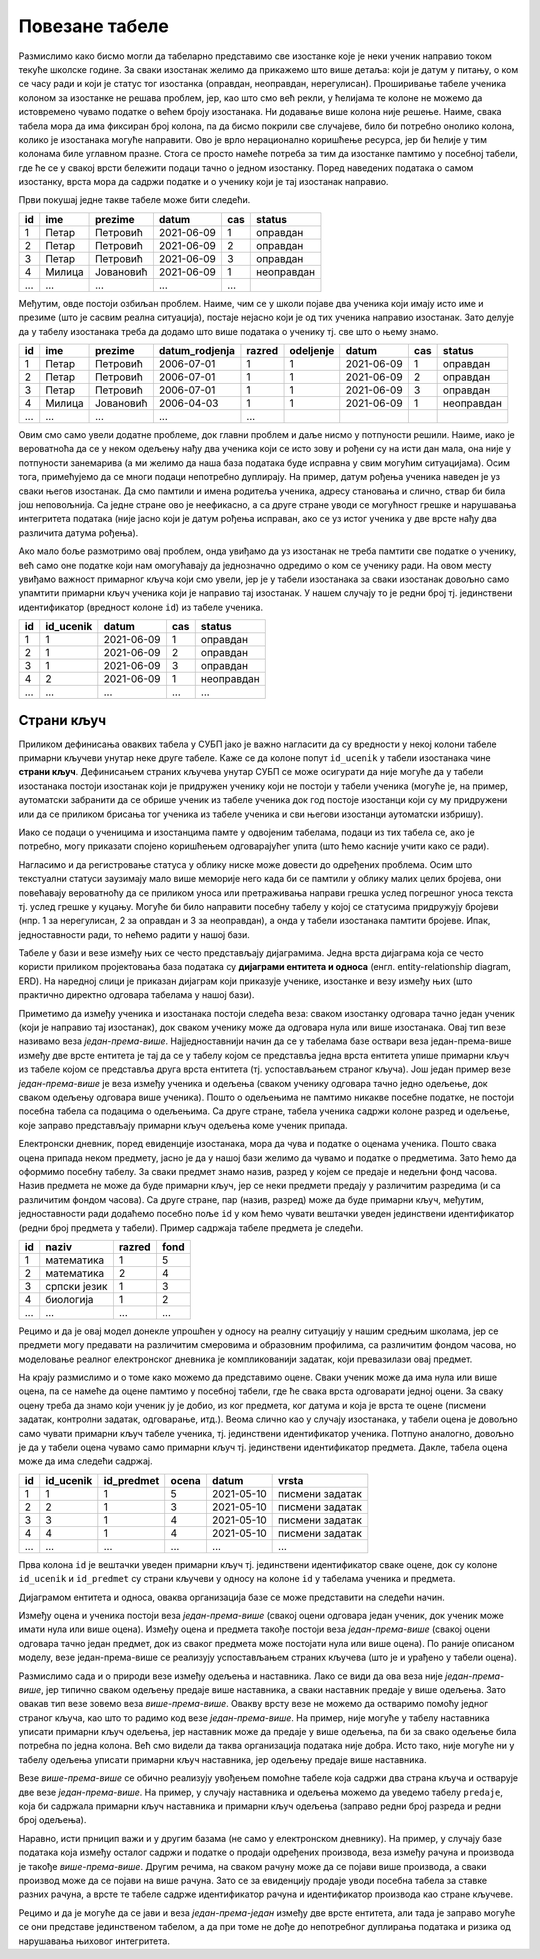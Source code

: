 Повезане табеле
---------------

Размислимо како бисмо могли да табеларно представимо све изостанке
које је неки ученик направио током текуће школске године. За сваки
изостанак желимо да прикажемо што више детаља: који је датум у питању,
о ком се часу ради и који је статус тог изостанка (оправдан,
неоправдан, нерегулисан). Проширивање табеле ученика колоном за
изостанке не решава проблем, јер, као што смо већ рекли, у ћелијама те
колоне не можемо да истовремено чувамо податке о већем броју
изостанака. Ни додавање више колона није решење. Наиме, свака табела
мора да има фиксиран број колона, па да бисмо покрили све случајеве,
било би потребно онолико колона, колико је изостанака могуће
направити.  Ово је врло нерационално коришћење ресурса, јер би ћелије
у тим колонама биле углавном празне. Стога се просто намеће потреба за
тим да изостанке памтимо у посебној табели, где ће се у свакој врсти
бележити подаци тачно о једном изостанку. Поред наведених података о
самом изостанку, врста мора да садржи податке и о ученику који је тај
изостанак направио.

Први покушај једне такве табеле може бити следећи.

.. csv-table::
   :header: "id", "ime", "prezime", "datum", "cas", "status"
   :align: left

   1, Петар, Петровић, 2021-06-09, 1, оправдан
   2, Петар, Петровић, 2021-06-09, 2, оправдан
   3, Петар, Петровић, 2021-06-09, 3, оправдан
   4, Милица, Јовановић, 2021-06-09, 1, неоправдан
   ..., ..., ..., ..., ...

Међутим, овде постоји озбиљан проблем. Наиме, чим се у школи појаве
два ученика који имају исто име и презиме (што је сасвим реална
ситуација), постаје нејасно који је од тих ученика направио изостанак.
Зато делује да у табелу изостанака треба да додамо што више података о
ученику тј. све што о њему знамо.

.. csv-table::
   :header: "id", "ime", "prezime", "datum_rodjenja", "razred", "odeljenje", "datum", "cas", "status"
   :align: left

   1, Петар, Петровић, 2006-07-01, 1, 1, 2021-06-09, 1, оправдан
   2, Петар, Петровић, 2006-07-01, 1, 1, 2021-06-09, 2, оправдан
   3, Петар, Петровић, 2006-07-01, 1, 1, 2021-06-09, 3, оправдан
   4, Милица, Јовановић, 2006-04-03, 1, 1, 2021-06-09, 1, неоправдан
   ..., ..., ..., ..., ...

Овим смо само увели додатне проблеме, док главни проблем и даље нисмо
у потпуности решили. Наиме, иако је вероватноћа да се у неком одељењу
нађу два ученика који се исто зову и рођени су на исти дан мала, она
није у потпуности занемарива (а ми желимо да наша база података буде
исправна у свим могућим ситуацијама). Осим тога, примећујемо да се
многи подаци непотребно дуплирају. На пример, датум рођења ученика
наведен је уз сваки његов изостанак. Да смо памтили и имена родитеља
ученика, адресу становања и слично, ствар би била још неповољнија. Са
једне стране ово је неефикасно, а са друге стране уводи се могућност
грешке и нарушавања интегритета података (није јасно који је датум
рођења исправан, ако се уз истог ученика у две врсте нађу два
различита датума рођења).

Ако мало боље размотримо овај проблем, онда увиђамо да уз изостанак не
треба памтити све податке о ученику, већ само оне податке који нам
омогућавају да једнозначно одредимо о ком се ученику ради. На овом
месту увиђамо важност примарног кључа који смо увели, јер је у табели
изостанака за сваки изостанак довољно само упамтити примарни кључ
ученика који је направио тај изостанак. У нашем случају то је редни
број тј. јединствени идентификатор (вредност колоне ``id``) из табеле
ученика.


.. csv-table::
   :header: "id", "id_ucenik", "datum", "cas", "status"
   :align: left

   1, 1, 2021-06-09, 1, оправдан
   2, 1, 2021-06-09, 2, оправдан
   3, 1, 2021-06-09, 3, оправдан
   4, 2, 2021-06-09, 1, неоправдан
   ..., ..., ..., ..., ...

Страни кључ
...........
   
Приликом дефинисања оваквих табела у СУБП јако је важно нагласити да
су вредности у некој колони табеле примарни кључеви унутар
неке друге табеле. Каже се да колоне попут ``id_ucenik`` у табели
изостанака чине **страни кључ**. Дефинисањем страних кључева унутар
СУБП се може осигурати да није могуће да у табели изостанака постоји
изостанак који је придружен ученику који не постоји у табели ученика
(могуће је, на пример, аутоматски забранити да се обрише ученик из
табеле ученика док год постоје изостанци који су му придружени или да
се приликом брисања тог ученика из табеле ученика и сви његови
изостанци аутоматски избришу).

Иако се подаци о ученицима и изостанцима памте у одвојеним табелама,
подаци из тих табела се, ако је потребно, могу приказати спојено 
коришћењем одговарајућег упита (што ћемо касније учити како се ради).

.. image:: ../../_images/spojene_tabele.png
   :width: 600
   :align: center
   :alt: Спајање података из две табеле

Нагласимо и да регистровање статуса у облику ниске може довести до
одређених проблема. Осим што текстуални статуси заузимају мало више
меморије него када би се памтили у облику малих целих бројева, они
повећавају вероватноћу да се приликом уноса или претраживања направи
грешка услед погрешног уноса текста тј. услед грешке у куцању. Могуће
би било направити посебну табелу у којој се статусима придружују
бројеви (нпр. 1 за нерегулисан, 2 за оправдан и 3 за неоправдан), а
онда у табели изостанака памтити бројеве. Ипак, једноставности ради,
то нећемо радити у нашој бази.

Табеле у бази и везе између њих се често представљају
дијаграмима. Једна врста дијаграма која се често користи приликом
пројектовања база података су **дијаграми ентитета и односа**
(енгл. entity-relationship diagram, ERD). На наредној слици је
приказан дијаграм који приказује ученике, изостанке и везу између њих
(што практично директно одговара табелама у нашој бази).

.. image:: ../../_images/izostanci_erd.png
   :width: 500
   :align: center
   :alt: Дијаграм ентитета и односа за табелу изостанака

Приметимо да између ученика и изостанака постоји следећа веза: сваком
изостанку одговара тачно један ученик (који је направио тај
изостанак), док сваком ученику може да одговара нула или више
изостанака. Овај тип везе називамо веза
*један-према-више*. Најједноставнији начин да се у табелама базе
оствари веза један-према-више између две врсте ентитета је тај да се у
табелу којом се представља једна врста ентитета упише примарни кључ из
табеле којом се представља друга врста ентитета (тј. успостављањем
страног кључа). Још један пример везе *један-према-више* је веза
између ученика и одељења (сваком ученику одговара тачно једно одељење,
док сваком одељењу одговара више ученика). Пошто о одељењима не
памтимо никакве посебне податке, не постоји посебна табела са подацима
о одељењима. Са друге стране, табела ученика садржи колоне разред и
одељење, које заправо представљају примарни кључ одељења коме ученик
припада.

Електронски дневник, поред евиденције изостанака, мора да чува и
податке о оценама ученика. Пошто свака оцена припада неком предмету,
јасно је да у нашој бази желимо да чувамо и податке о предметима. Зато
ћемо да оформимо посебну табелу. За сваки предмет знамо назив, разред
у којем се предаје и недељни фонд часова. Назив предмета не може да
буде примарни кључ, јер се неки предмети предају у различитим
разредима (и са различитим фондом часова). Са друге стране, пар
(назив, разред) може да буде примарни кључ, међутим, једноставности
ради додаћемо посебно поље ``id`` у ком ћемо чувати вештачки уведен
јединствени идентификатор (редни број предмета у табели). Пример
садржаја табеле предмета је следећи.


.. csv-table::
   :header: "id", "naziv", "razred", "fond"
   :align: left

   1, математика, 1, 5
   2, математика, 2, 4
   3, српски језик, 1, 3
   4, биологија, 1, 2
   ..., ..., ..., ...

Рецимо и да је овај модел донекле упрошћен у односу на реалну
ситуацију у нашим средњим школама, јер се предмети могу предавати на
различитим смеровима и образовним профилима, са различитим фондом
часова, но моделовање реалног електронског дневника је компликованији
задатак, који превазилази овај предмет.

На крају размислимо и о томе како можемо да представимо оцене. Сваки
ученик може да има нула или више оцена, па се намеће да оцене памтимо
у посебној табели, где ће свака врста одговарати једној оцени. За
сваку оцену треба да знамо који ученик ју је добио, из ког предмета,
ког датума и која је врста те оцене (писмени задатак, контролни
задатак, одговарање, итд.). Веома слично као у случају изостанака, у
табели оцена је довољно само чувати примарни кључ табеле ученика,
тј. јединствени идентификатор ученика. Потпуно аналогно, довољно је да
у табели оцена чувамо само примарни кључ тј. јединствени идентификатор
предмета. Дакле, табела oцена може да има следећи садржај.


.. csv-table::
   :header: "id", "id_ucenik", "id_predmet", "ocena", "datum", "vrsta"
   :align: left

   1, 1, 1, 5, 2021-05-10, писмени задатак
   2, 2, 1, 3, 2021-05-10, писмени задатак
   3, 3, 1, 4, 2021-05-10, писмени задатак
   4, 4, 1, 4, 2021-05-10, писмени задатак
   ..., ..., ..., ..., ..., ...

Прва колона ``id`` је вештачки уведен примарни кључ тј. јединствени
идентификатор сваке оцене, док су колоне ``id_ucenik`` и
``id_predmet`` су страни кључеви у односу на колоне ``id`` у табелама
ученика и предмета.


Дијаграмом ентитета и односа, оваква организација базе се може
представити на следећи начин.


.. image:: ../../_images/ocene_erd.png
   :width: 800
   :align: center
   :alt: Дијаграм ентитета и односа за табелу оцена

Између оцена и ученика постоји веза *један-према-више* (свакој оцени
одговара један ученик, док ученик може имати нула или више
оцена). Између оцена и предмета такође постоји веза *један-према-више*
(свакој оцени одговара тачно један предмет, док из сваког предмета
може постојати нула или више оцена). По раније описаном моделу, везе
један-према-више се реализују успостављањем страних кључева (што је и
урађено у табели оцена). 

Размислимо сада и о природи везе између одељења и наставника. Лако се
види да ова веза није *један-према-више*, јер типично сваком одељењу
предаје више наставника, а сваки наставник предаје у више
одељења. Зато овакав тип везе зовемо веза *више-према-више*. Овакву
врсту везе не можемо да остваримо помоћу једног страног кључа, као што
то радимо код везе *један-према-више*. На пример, није могуће у табелу
наставника уписати примарни кључ одељења, јер наставник може да
предаје у више одељења, па би за свако одељење била потребна по једна
колона. Већ смо видели да таква организација података није добра. Исто
тако, није могуће ни у табелу одељења уписати примарни кључ
наставника, јер одељењу предаје више наставника.

Везе *више-према-више* се обично реализују увођењем помоћне табеле
која садржи два страна кључа и остварује две везе
*један-према-више*. На пример, у случају наставника и одељења можемо
да уведемо табелу ``predaje``, која би садржала примарни кључ
наставника и примарни кључ одељења (заправо редни број разреда и редни
број одељења).

Наравно, исти прницип важи и у другим базама (не само у електронском
дневнику). На пример, у случају базе података која између осталог
садржи и податке о продаји одређених производа, веза између рачуна и
производа је такође *више-према-више*. Другим речима, на сваком рачуну
може да се појави више производа, а сваки производ може да се појави
на више рачуна. Зато се за евиденцију продаје уводи посебна табела за
ставке разних рачуна, а врсте те табеле садрже идентификатор рачуна и
идентификатор производа као стране кључеве.

Рецимо и да је могуће да се јави и веза *један-према-један* између две
врсте ентитета, али тада је заправо могуће се они представе
јединственом табелом, а да при томе не дође до непотребног дуплирања
података и ризика од нарушавања њиховог интегритета.
